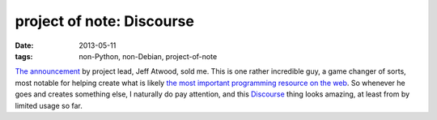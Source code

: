 project of note: Discourse
==========================

:date: 2013-05-11
:tags: non-Python, non-Debian, project-of-note



`The announcement`__ by project lead, Jeff Atwood, sold me. This is one
rather incredible guy, a game changer of sorts, most notable for
helping create what is likely `the most important programming resource
on the web`__. So whenever he goes and creates something else, I
naturally do pay attention, and this Discourse__ thing looks amazing,
at least from by limited usage so far.


__ http://www.codinghorror.com/blog/2013/02/civilized-discourse-construction-kit.html
__ http://stackoverflow.com
__ http://www.discourse.org
